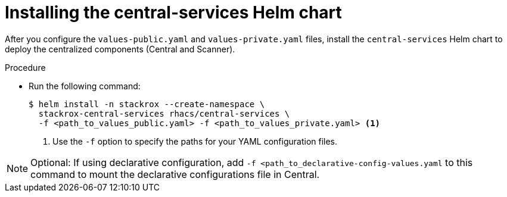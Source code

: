 // Module included in the following assemblies:
//
// * installing/installing_helm/install-helm-customization.adoc
:_content-type: PROCEDURE
[id="install-central-services-helm-chart_{context}"]
= Installing the central-services Helm chart

After you configure the `values-public.yaml` and `values-private.yaml` files, install the `central-services` Helm chart to deploy the centralized components (Central and Scanner).

.Procedure

* Run the following command:
+
[source,terminal]
----
$ helm install -n stackrox --create-namespace \
  stackrox-central-services rhacs/central-services \
  -f <path_to_values_public.yaml> -f <path_to_values_private.yaml> <1>
----
<1> Use the `-f` option to specify the paths for your YAML configuration files.

[NOTE]
====
Optional: If using declarative configuration, add `-f <path_to_declarative-config-values.yaml` to this command to mount the declarative configurations file in Central.
====

